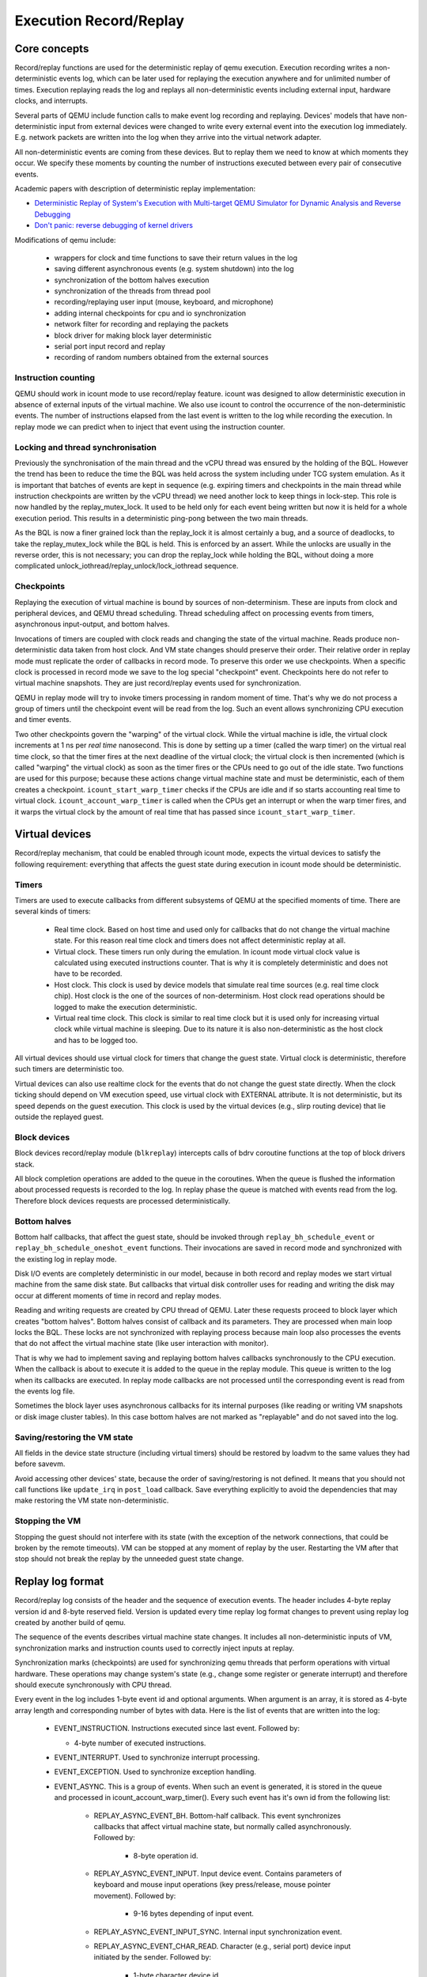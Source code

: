 ..
   Copyright (c) 2022, ISP RAS
   Written by Pavel Dovgalyuk and Alex Bennée

=======================
Execution Record/Replay
=======================

Core concepts
=============

Record/replay functions are used for the deterministic replay of qemu
execution. Execution recording writes a non-deterministic events log, which
can be later used for replaying the execution anywhere and for unlimited
number of times. Execution replaying reads the log and replays all
non-deterministic events including external input, hardware clocks,
and interrupts.

Several parts of QEMU include function calls to make event log recording
and replaying.
Devices' models that have non-deterministic input from external devices were
changed to write every external event into the execution log immediately.
E.g. network packets are written into the log when they arrive into the virtual
network adapter.

All non-deterministic events are coming from these devices. But to
replay them we need to know at which moments they occur. We specify
these moments by counting the number of instructions executed between
every pair of consecutive events.

Academic papers with description of deterministic replay implementation:

* `Deterministic Replay of System's Execution with Multi-target QEMU Simulator for Dynamic Analysis and Reverse Debugging <https://www.computer.org/csdl/proceedings/csmr/2012/4666/00/4666a553-abs.html>`_
* `Don't panic: reverse debugging of kernel drivers <https://dl.acm.org/citation.cfm?id=2786805.2803179>`_

Modifications of qemu include:

 * wrappers for clock and time functions to save their return values in the log
 * saving different asynchronous events (e.g. system shutdown) into the log
 * synchronization of the bottom halves execution
 * synchronization of the threads from thread pool
 * recording/replaying user input (mouse, keyboard, and microphone)
 * adding internal checkpoints for cpu and io synchronization
 * network filter for recording and replaying the packets
 * block driver for making block layer deterministic
 * serial port input record and replay
 * recording of random numbers obtained from the external sources

Instruction counting
--------------------

QEMU should work in icount mode to use record/replay feature. icount was
designed to allow deterministic execution in absence of external inputs
of the virtual machine. We also use icount to control the occurrence of the
non-deterministic events. The number of instructions elapsed from the last event
is written to the log while recording the execution. In replay mode we
can predict when to inject that event using the instruction counter.

Locking and thread synchronisation
----------------------------------

Previously the synchronisation of the main thread and the vCPU thread
was ensured by the holding of the BQL. However the trend has been to
reduce the time the BQL was held across the system including under TCG
system emulation. As it is important that batches of events are kept
in sequence (e.g. expiring timers and checkpoints in the main thread
while instruction checkpoints are written by the vCPU thread) we need
another lock to keep things in lock-step. This role is now handled by
the replay_mutex_lock. It used to be held only for each event being
written but now it is held for a whole execution period. This results
in a deterministic ping-pong between the two main threads.

As the BQL is now a finer grained lock than the replay_lock it is almost
certainly a bug, and a source of deadlocks, to take the
replay_mutex_lock while the BQL is held. This is enforced by an assert.
While the unlocks are usually in the reverse order, this is not
necessary; you can drop the replay_lock while holding the BQL, without
doing a more complicated unlock_iothread/replay_unlock/lock_iothread
sequence.

Checkpoints
-----------

Replaying the execution of virtual machine is bound by sources of
non-determinism. These are inputs from clock and peripheral devices,
and QEMU thread scheduling. Thread scheduling affect on processing events
from timers, asynchronous input-output, and bottom halves.

Invocations of timers are coupled with clock reads and changing the state
of the virtual machine. Reads produce non-deterministic data taken from
host clock. And VM state changes should preserve their order. Their relative
order in replay mode must replicate the order of callbacks in record mode.
To preserve this order we use checkpoints. When a specific clock is processed
in record mode we save to the log special "checkpoint" event.
Checkpoints here do not refer to virtual machine snapshots. They are just
record/replay events used for synchronization.

QEMU in replay mode will try to invoke timers processing in random moment
of time. That's why we do not process a group of timers until the checkpoint
event will be read from the log. Such an event allows synchronizing CPU
execution and timer events.

Two other checkpoints govern the "warping" of the virtual clock.
While the virtual machine is idle, the virtual clock increments at
1 ns per *real time* nanosecond.  This is done by setting up a timer
(called the warp timer) on the virtual real time clock, so that the
timer fires at the next deadline of the virtual clock; the virtual clock
is then incremented (which is called "warping" the virtual clock) as
soon as the timer fires or the CPUs need to go out of the idle state.
Two functions are used for this purpose; because these actions change
virtual machine state and must be deterministic, each of them creates a
checkpoint. ``icount_start_warp_timer`` checks if the CPUs are idle and if so
starts accounting real time to virtual clock. ``icount_account_warp_timer``
is called when the CPUs get an interrupt or when the warp timer fires,
and it warps the virtual clock by the amount of real time that has passed
since ``icount_start_warp_timer``.

Virtual devices
===============

Record/replay mechanism, that could be enabled through icount mode, expects
the virtual devices to satisfy the following requirement:
everything that affects
the guest state during execution in icount mode should be deterministic.

Timers
------

Timers are used to execute callbacks from different subsystems of QEMU
at the specified moments of time. There are several kinds of timers:

 * Real time clock. Based on host time and used only for callbacks that
   do not change the virtual machine state. For this reason real time
   clock and timers does not affect deterministic replay at all.
 * Virtual clock. These timers run only during the emulation. In icount
   mode virtual clock value is calculated using executed instructions counter.
   That is why it is completely deterministic and does not have to be recorded.
 * Host clock. This clock is used by device models that simulate real time
   sources (e.g. real time clock chip). Host clock is the one of the sources
   of non-determinism. Host clock read operations should be logged to
   make the execution deterministic.
 * Virtual real time clock. This clock is similar to real time clock but
   it is used only for increasing virtual clock while virtual machine is
   sleeping. Due to its nature it is also non-deterministic as the host clock
   and has to be logged too.

All virtual devices should use virtual clock for timers that change the guest
state. Virtual clock is deterministic, therefore such timers are deterministic
too.

Virtual devices can also use realtime clock for the events that do not change
the guest state directly. When the clock ticking should depend on VM execution
speed, use virtual clock with EXTERNAL attribute. It is not deterministic,
but its speed depends on the guest execution. This clock is used by
the virtual devices (e.g., slirp routing device) that lie outside the
replayed guest.

Block devices
-------------

Block devices record/replay module (``blkreplay``) intercepts calls of
bdrv coroutine functions at the top of block drivers stack.

All block completion operations are added to the queue in the coroutines.
When the queue is flushed the information about processed requests
is recorded to the log. In replay phase the queue is matched with
events read from the log. Therefore block devices requests are processed
deterministically.

Bottom halves
-------------

Bottom half callbacks, that affect the guest state, should be invoked through
``replay_bh_schedule_event`` or ``replay_bh_schedule_oneshot_event`` functions.
Their invocations are saved in record mode and synchronized with the existing
log in replay mode.

Disk I/O events are completely deterministic in our model, because
in both record and replay modes we start virtual machine from the same
disk state. But callbacks that virtual disk controller uses for reading and
writing the disk may occur at different moments of time in record and replay
modes.

Reading and writing requests are created by CPU thread of QEMU. Later these
requests proceed to block layer which creates "bottom halves". Bottom
halves consist of callback and its parameters. They are processed when
main loop locks the BQL. These locks are not synchronized with
replaying process because main loop also processes the events that do not
affect the virtual machine state (like user interaction with monitor).

That is why we had to implement saving and replaying bottom halves callbacks
synchronously to the CPU execution. When the callback is about to execute
it is added to the queue in the replay module. This queue is written to the
log when its callbacks are executed. In replay mode callbacks are not processed
until the corresponding event is read from the events log file.

Sometimes the block layer uses asynchronous callbacks for its internal purposes
(like reading or writing VM snapshots or disk image cluster tables). In this
case bottom halves are not marked as "replayable" and do not saved
into the log.

Saving/restoring the VM state
-----------------------------

All fields in the device state structure (including virtual timers)
should be restored by loadvm to the same values they had before savevm.

Avoid accessing other devices' state, because the order of saving/restoring
is not defined. It means that you should not call functions like
``update_irq`` in ``post_load`` callback. Save everything explicitly to avoid
the dependencies that may make restoring the VM state non-deterministic.

Stopping the VM
---------------

Stopping the guest should not interfere with its state (with the exception
of the network connections, that could be broken by the remote timeouts).
VM can be stopped at any moment of replay by the user. Restarting the VM
after that stop should not break the replay by the unneeded guest state change.

Replay log format
=================

Record/replay log consists of the header and the sequence of execution
events. The header includes 4-byte replay version id and 8-byte reserved
field. Version is updated every time replay log format changes to prevent
using replay log created by another build of qemu.

The sequence of the events describes virtual machine state changes.
It includes all non-deterministic inputs of VM, synchronization marks and
instruction counts used to correctly inject inputs at replay.

Synchronization marks (checkpoints) are used for synchronizing qemu threads
that perform operations with virtual hardware. These operations may change
system's state (e.g., change some register or generate interrupt) and
therefore should execute synchronously with CPU thread.

Every event in the log includes 1-byte event id and optional arguments.
When argument is an array, it is stored as 4-byte array length
and corresponding number of bytes with data.
Here is the list of events that are written into the log:

 - EVENT_INSTRUCTION. Instructions executed since last event. Followed by:

   - 4-byte number of executed instructions.

 - EVENT_INTERRUPT. Used to synchronize interrupt processing.
 - EVENT_EXCEPTION. Used to synchronize exception handling.
 - EVENT_ASYNC. This is a group of events. When such an event is generated,
   it is stored in the queue and processed in icount_account_warp_timer().
   Every such event has it's own id from the following list:

     - REPLAY_ASYNC_EVENT_BH. Bottom-half callback. This event synchronizes
       callbacks that affect virtual machine state, but normally called
       asynchronously. Followed by:

        - 8-byte operation id.

     - REPLAY_ASYNC_EVENT_INPUT. Input device event. Contains
       parameters of keyboard and mouse input operations
       (key press/release, mouse pointer movement). Followed by:

        - 9-16 bytes depending of input event.

     - REPLAY_ASYNC_EVENT_INPUT_SYNC. Internal input synchronization event.
     - REPLAY_ASYNC_EVENT_CHAR_READ. Character (e.g., serial port) device input
       initiated by the sender. Followed by:

        - 1-byte character device id.
        - Array with bytes were read.

     - REPLAY_ASYNC_EVENT_BLOCK. Block device operation. Used to synchronize
       operations with disk and flash drives with CPU. Followed by:

        - 8-byte operation id.

     - REPLAY_ASYNC_EVENT_NET. Incoming network packet. Followed by:

        - 1-byte network adapter id.
        - 4-byte packet flags.
        - Array with packet bytes.

 - EVENT_SHUTDOWN. Occurs when user sends shutdown event to qemu,
   e.g., by closing the window.
 - EVENT_CHAR_WRITE. Used to synchronize character output operations. Followed by:

    - 4-byte output function return value.
    - 4-byte offset in the output array.

 - EVENT_CHAR_READ_ALL. Used to synchronize character input operations,
   initiated by qemu. Followed by:

    - Array with bytes that were read.

 - EVENT_CHAR_READ_ALL_ERROR. Unsuccessful character input operation,
   initiated by qemu. Followed by:

    - 4-byte error code.

 - EVENT_CLOCK + clock_id. Group of events for host clock read operations. Followed by:

    - 8-byte clock value.

 - EVENT_CHECKPOINT + checkpoint_id. Checkpoint for synchronization of
   CPU, internal threads, and asynchronous input events.
 - EVENT_END. Last event in the log.

